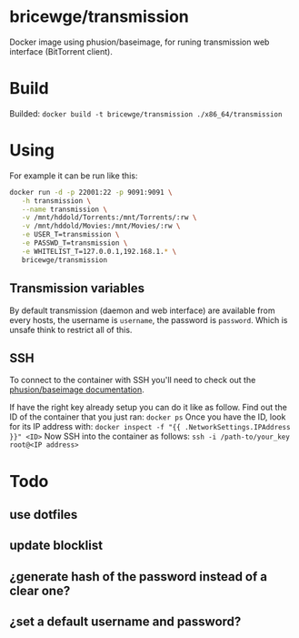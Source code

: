 * bricewge/transmission
Docker image using phusion/baseimage, for runing transmission web
interface (BitTorrent client).

* Build
Builded: =docker build -t bricewge/transmission ./x86_64/transmission=

* Using
For example it can be run like this:
#+BEGIN_SRC sh
docker run -d -p 22001:22 -p 9091:9091 \
   -h transmission \
   --name transmission \
   -v /mnt/hddold/Torrents:/mnt/Torrents/:rw \
   -v /mnt/hddold/Movies:/mnt/Movies/:rw \
   -e USER_T=transmission \
   -e PASSWD_T=transmission \
   -e WHITELIST_T=127.0.0.1,192.168.1.* \
   bricewge/transmission
#+END_SRC

** Transmission variables


By default transmission (daemon and web interface) are available
from every hosts, the username is =username=, the password is =password=.
Which is unsafe think to restrict all of this.

** SSH
To connect to the container with SSH you'll need to check out the
[[https://github.com/phusion/baseimage-docker/raw/master/image/insecure_key][phusion/baseimage documentation]].

If have the right key already setup you can do it like as follow.
Find out the ID of the container that you just ran:
=docker ps=
Once you have the ID, look for its IP address with:
=docker inspect -f "{{ .NetworkSettings.IPAddress }}" <ID>=
Now SSH into the container as follows:
=ssh -i /path-to/your_key root@<IP address>=

* Todo
** use dotfiles
** update blocklist
** ¿generate hash of the password instead of a clear one?
** ¿set a default username and password?
